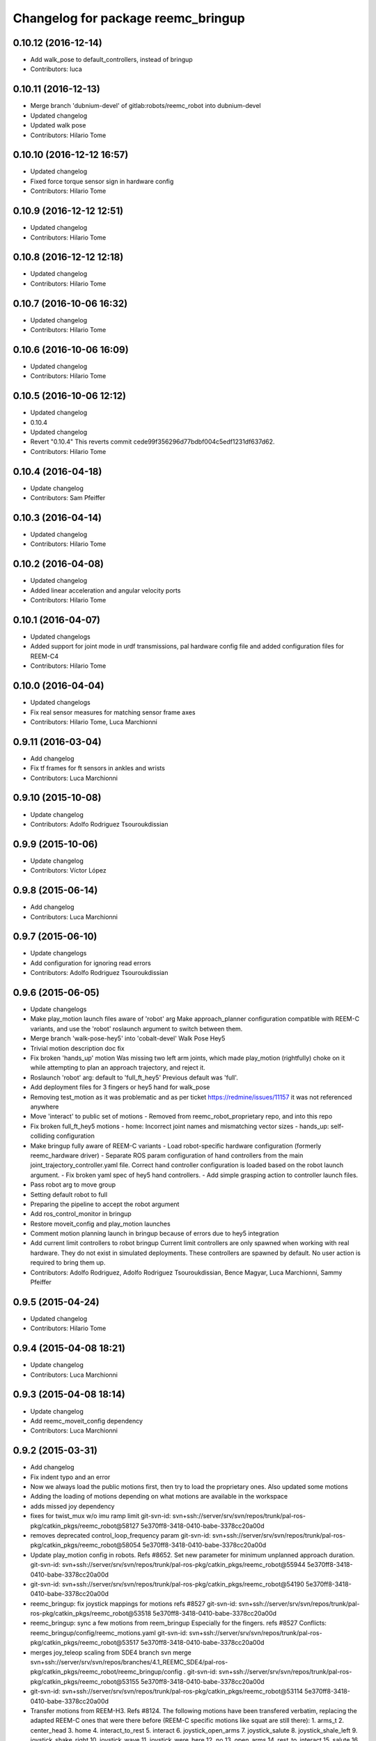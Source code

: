 ^^^^^^^^^^^^^^^^^^^^^^^^^^^^^^^^^^^
Changelog for package reemc_bringup
^^^^^^^^^^^^^^^^^^^^^^^^^^^^^^^^^^^

0.10.12 (2016-12-14)
--------------------
* Add walk_pose to default_controllers, instead of bringup
* Contributors: luca

0.10.11 (2016-12-13)
--------------------
* Merge branch 'dubnium-devel' of gitlab:robots/reemc_robot into dubnium-devel
* Updated changelog
* Updated walk pose
* Contributors: Hilario Tome

0.10.10 (2016-12-12 16:57)
--------------------------
* Updated changelog
* Fixed force torque sensor sign in hardware config
* Contributors: Hilario Tome

0.10.9 (2016-12-12 12:51)
-------------------------
* Updated changelog
* Contributors: Hilario Tome

0.10.8 (2016-12-12 12:18)
-------------------------
* Updated changelog
* Contributors: Hilario Tome

0.10.7 (2016-10-06 16:32)
-------------------------
* Updated changelog
* Contributors: Hilario Tome

0.10.6 (2016-10-06 16:09)
-------------------------
* Updated changelog
* Contributors: Hilario Tome

0.10.5 (2016-10-06 12:12)
-------------------------
* Updated changelog
* 0.10.4
* Updated changelog
* Revert "0.10.4"
  This reverts commit cede99f356296d77bdbf004c5edf1231df637d62.
* Contributors: Hilario Tome

0.10.4 (2016-04-18)
-------------------
* Update changelog
* Contributors: Sam Pfeiffer

0.10.3 (2016-04-14)
-------------------
* Updated changelog
* Contributors: Hilario Tome

0.10.2 (2016-04-08)
-------------------
* Updated changelog
* Added linear acceleration and angular velocity ports
* Contributors: Hilario Tome

0.10.1 (2016-04-07)
-------------------
* Updated changelogs
* Added support for joint mode in urdf transmissions, pal hardware config file and added configuration files for REEM-C4
* Contributors: Hilario Tome

0.10.0 (2016-04-04)
-------------------
* Updated changelogs
* Fix real sensor measures for matching sensor frame axes
* Contributors: Hilario Tome, Luca Marchionni

0.9.11 (2016-03-04)
-------------------
* Add changelog
* Fix tf frames for ft sensors in ankles and wrists
* Contributors: Luca Marchionni

0.9.10 (2015-10-08)
-------------------
* Update changelog
* Contributors: Adolfo Rodriguez Tsouroukdissian

0.9.9 (2015-10-06)
------------------
* Update changelog
* Contributors: Víctor López

0.9.8 (2015-06-14)
------------------
* Add changelog
* Contributors: Luca Marchionni

0.9.7 (2015-06-10)
------------------
* Update changelogs
* Add configuration for ignoring read errors
* Contributors: Adolfo Rodriguez Tsouroukdissian

0.9.6 (2015-06-05)
------------------
* Update changelogs
* Make play_motion launch files aware of 'robot' arg
  Make approach_planner configuration compatible with REEM-C variants, and use the
  'robot' roslaunch argument to switch between them.
* Merge branch 'walk-pose-hey5' into 'cobalt-devel'
  Walk Pose Hey5
* Trivial motion description doc fix
* Fix broken 'hands_up' motion
  Was missing two left arm joints, which made play_motion (rightfully) choke on
  it while attempting to plan an approach trajectory, and reject it.
* Roslaunch 'robot' arg: default to 'full_ft_hey5'
  Previous default was 'full'.
* Add deployment files for 3 fingers or hey5 hand for walk_pose
* Removing test_motion as it was problematic and as per ticket https://redmine/issues/11157 it was not referenced anywhere
* Move 'interact' to public set of motions
  - Removed from reemc_robot_proprietary repo, and into this repo
* Fix broken full_ft_hey5 motions
  - home: Incorrect joint names and mismatching vector sizes
  - hands_up: self-colliding configuration
* Make bringup fully aware of REEM-C variants
  - Load robot-specific hardware configuration (formerly reemc_hardware driver)
  - Separate ROS param configuration of hand controllers from the main
  joint_trajectory_controller.yaml file. Correct hand controller configuration
  is loaded based on the robot launch argument.
  - Fix broken yaml spec of hey5 hand controllers.
  - Add simple grasping action to controller launch files.
* Pass robot arg to move group
* Setting default robot to full
* Preparing the pipeline to accept the robot argument
* Add ros_control_monitor in bringup
* Restore moveit_config and play_motion launches
* Comment motion planning launch in bringup because of errors due to hey5 integration
* Add current limit controllers to robot bringup
  Current limit controllers are only spawned when working with real hardware.
  They do not exist in simulated deployments.
  These controllers are spawned by default. No user action is required to bring
  them up.
* Contributors: Adolfo Rodriguez, Adolfo Rodriguez Tsouroukdissian, Bence Magyar, Luca Marchionni, Sammy Pfeiffer

0.9.5 (2015-04-24)
------------------
* Updated changelog
* Contributors: Hilario Tome

0.9.4 (2015-04-08 18:21)
------------------------
* Update changelog
* Contributors: Luca Marchionni

0.9.3 (2015-04-08 18:14)
------------------------
* Update changelog
* Add reemc_moveit_config dependency
* Contributors: Luca Marchionni

0.9.2 (2015-03-31)
------------------
* Add changelog
* Fix indent typo and an error
* Now we always load the public motions first, then try to load the proprietary ones. Also updated some motions
* Adding the loading of motions depending on what motions are available in the workspace
* adds missed joy dependency
* fixes for twist_mux w/o imu ramp limit
  git-svn-id: svn+ssh://server/srv/svn/repos/trunk/pal-ros-pkg/catkin_pkgs/reemc_robot@58127 5e370ff8-3418-0410-babe-3378cc20a00d
* removes deprecated control_loop_frequency param
  git-svn-id: svn+ssh://server/srv/svn/repos/trunk/pal-ros-pkg/catkin_pkgs/reemc_robot@58054 5e370ff8-3418-0410-babe-3378cc20a00d
* Update play_motion config in robots. Refs #8652.
  Set new parameter for minimum unplanned approach duration.
  git-svn-id: svn+ssh://server/srv/svn/repos/trunk/pal-ros-pkg/catkin_pkgs/reemc_robot@55944 5e370ff8-3418-0410-babe-3378cc20a00d
* git-svn-id: svn+ssh://server/srv/svn/repos/trunk/pal-ros-pkg/catkin_pkgs/reemc_robot@54190 5e370ff8-3418-0410-babe-3378cc20a00d
* reemc_bringup: fix joystick mappings for motions
  refs #8527
  git-svn-id: svn+ssh://server/srv/svn/repos/trunk/pal-ros-pkg/catkin_pkgs/reemc_robot@53518 5e370ff8-3418-0410-babe-3378cc20a00d
* reemc_bringup: sync a few motions from reem_bringup
  Especially for the fingers.
  refs #8527
  Conflicts:
  reemc_bringup/config/reemc_motions.yaml
  git-svn-id: svn+ssh://server/srv/svn/repos/trunk/pal-ros-pkg/catkin_pkgs/reemc_robot@53517 5e370ff8-3418-0410-babe-3378cc20a00d
* merges joy_teleop scaling from SDE4 branch
  svn merge svn+ssh://server/srv/svn/repos/branches/4.1_REEMC_SDE4/pal-ros-pkg/catkin_pkgs/reemc_robot/reemc_bringup/config .
  git-svn-id: svn+ssh://server/srv/svn/repos/trunk/pal-ros-pkg/catkin_pkgs/reemc_robot@53155 5e370ff8-3418-0410-babe-3378cc20a00d
* git-svn-id: svn+ssh://server/srv/svn/repos/trunk/pal-ros-pkg/catkin_pkgs/reemc_robot@53114 5e370ff8-3418-0410-babe-3378cc20a00d
* Transfer motions from REEM-H3. Refs #8124.
  The following motions have been transfered verbatim, replacing the adapted REEM-C
  ones that were there before (REEM-C specific motions like squat are still there):
  1.  arms_t
  2.  center_head
  3.  home
  4.  interact_to_rest
  5.  interact
  6.  joystick_open_arms
  7.  joystick_salute
  8.  joystick_shale_left
  9.  joystick_shake_right
  10. joystick_wave
  11. joystick_were_here
  12. no
  13. open_arms
  14. rest_to_interact
  15. salute
  16. shake_left
  17. shake_right
  18. wave
  19. were_here
  20. yes_fast
  21. yes
  git-svn-id: svn+ssh://server/srv/svn/repos/trunk/pal-ros-pkg/catkin_pkgs/reemc_robot@52702 5e370ff8-3418-0410-babe-3378cc20a00d
* added walk_pose to bringup and updated package dependencies
  git-svn-id: svn+ssh://server/srv/svn/repos/trunk/pal-ros-pkg/catkin_pkgs/reemc_robot@52609 5e370ff8-3418-0410-babe-3378cc20a00d
* added config and launch for walk_pose
  git-svn-id: svn+ssh://server/srv/svn/repos/trunk/pal-ros-pkg/catkin_pkgs/reemc_robot@52608 5e370ff8-3418-0410-babe-3378cc20a00d
* changes the joystick configuration so it doesn't do anything (no turbo)
  git-svn-id: svn+ssh://server/srv/svn/repos/trunk/pal-ros-pkg/catkin_pkgs/reemc_robot@52461 5e370ff8-3418-0410-babe-3378cc20a00d
* updates dependency on twist_mux (not pal_mobile_base)
  git-svn-id: svn+ssh://server/srv/svn/repos/trunk/pal-ros-pkg/catkin_pkgs/reemc_robot@52443 5e370ff8-3418-0410-babe-3378cc20a00d
* renames mobile_base launch into twist_mux
  git-svn-id: svn+ssh://server/srv/svn/repos/trunk/pal-ros-pkg/catkin_pkgs/reemc_robot@52324 5e370ff8-3418-0410-babe-3378cc20a00d
* renames config for twist_mux (from mobile_base)
  git-svn-id: svn+ssh://server/srv/svn/repos/trunk/pal-ros-pkg/catkin_pkgs/reemc_robot@52321 5e370ff8-3418-0410-babe-3378cc20a00d
* uses twist_mux
  git-svn-id: svn+ssh://server/srv/svn/repos/trunk/pal-ros-pkg/catkin_pkgs/reemc_robot@52320 5e370ff8-3418-0410-babe-3378cc20a00d
* refs #7535 : adds tf_lookup dependency
  NOTE previous commit was based on this:
  svn merge svn+ssh://server/srv/svn/repos/trunk/pal-ros-pkg/catkin_pkgs/reemc_robot/reemc_bringup -c -52271
  git-svn-id: svn+ssh://server/srv/svn/repos/trunk/pal-ros-pkg/catkin_pkgs/reemc_robot@52274 5e370ff8-3418-0410-babe-3378cc20a00d
* refs #7535 : sorry, tf_lookup is actually needed
  git-svn-id: svn+ssh://server/srv/svn/repos/trunk/pal-ros-pkg/catkin_pkgs/reemc_robot@52273 5e370ff8-3418-0410-babe-3378cc20a00d
* refs #7535 : removes tf_lookup (not needed) from the bringup
  git-svn-id: svn+ssh://server/srv/svn/repos/trunk/pal-ros-pkg/catkin_pkgs/reemc_robot@52271 5e370ff8-3418-0410-babe-3378cc20a00d
* refs #7535 : puts reemc_bringup launch here
  git-svn-id: svn+ssh://server/srv/svn/repos/trunk/pal-ros-pkg/catkin_pkgs/reemc_robot@52270 5e370ff8-3418-0410-babe-3378cc20a00d
* refs #7536 : adds pal_mobile_base dependency
  NOTE the pal_mobile_base should be renamed to twist_mux or similar
  git-svn-id: svn+ssh://server/srv/svn/repos/trunk/pal-ros-pkg/catkin_pkgs/reemc_robot@52118 5e370ff8-3418-0410-babe-3378cc20a00d
* refs #7536 : adds twist mux*
  * mobile base node at this moment
  git-svn-id: svn+ssh://server/srv/svn/repos/trunk/pal-ros-pkg/catkin_pkgs/reemc_robot@52116 5e370ff8-3418-0410-babe-3378cc20a00d
* Remove turbo and map joystick buttons to the 5 motions
  refs #7778
  git-svn-id: svn+ssh://server/srv/svn/repos/trunk/pal-ros-pkg/catkin_pkgs/reemc_robot@51778 5e370ff8-3418-0410-babe-3378cc20a00d
* Add 2 poses and 6 new motions to REEM-C
  Fixes #7528
  git-svn-id: svn+ssh://server/srv/svn/repos/trunk/pal-ros-pkg/catkin_pkgs/reemc_robot@51603 5e370ff8-3418-0410-babe-3378cc20a00d
* refs #7537 : adds joy priority and turbo actions
  git-svn-id: svn+ssh://server/srv/svn/repos/trunk/pal-ros-pkg/catkin_pkgs/reemc_robot@51080 5e370ff8-3418-0410-babe-3378cc20a00d
* Merge reemc_robot from OROCOS_2.X
  git-svn-id: svn+ssh://server/srv/svn/repos/branches/hydro_migration/pal-ros-pkg/catkin_pkgs/reemc_robot@49864 5e370ff8-3418-0410-babe-3378cc20a00d
* Catkininze reemc_bringup
  git-svn-id: svn+ssh://server/srv/svn/repos/branches/hydro_migration/pal-ros-pkg/catkin_pkgs/reemc_robot@48952 5e370ff8-3418-0410-babe-3378cc20a00d
* Update manifests with maintainer information
  git-svn-id: svn+ssh://server/srv/svn/repos/branches/hydro_migration/pal-ros-pkg/stacks/reemc_robot@47601 5e370ff8-3418-0410-babe-3378cc20a00d
* git-svn-id: svn+ssh://server/srv/svn/repos/branches/hydro_migration/pal-ros-pkg/stacks/reemc_robot@47342 5e370ff8-3418-0410-babe-3378cc20a00d
* Merge from OROCOS_2.X
  git-svn-id: svn+ssh://server/srv/svn/repos/branches/hydro_migration/pal-ros-pkg/stacks/reemc_robot@46633 5e370ff8-3418-0410-babe-3378cc20a00d
* reemc_bringup: merge from OROCOS_2.X
  git-svn-id: svn+ssh://server/srv/svn/repos/branches/hydro_migration/pal-ros-pkg/stacks/reemc_robot@46048 5e370ff8-3418-0410-babe-3378cc20a00d
* Merge from OROCOS_2.X
  git-svn-id: svn+ssh://server/srv/svn/repos/branches/hydro_migration/pal-ros-pkg/stacks/reemc_robot@46041 5e370ff8-3418-0410-babe-3378cc20a00d
* Moved config files to bringup and eliminated duplicated launch file.
  Updated reemc_gazebo.launch to have everything necessary for sitting.
  Refs #6437
  git-svn-id: svn+ssh://server/srv/svn/repos/branches/OROCOS_2.X/pal-ros-pkg/stacks/reemc_robot@44909 5e370ff8-3418-0410-babe-3378cc20a00d
* Added chair sitting config files for play_motion and joystick shortcuts(only for testing).
  Refs #6437
  git-svn-id: svn+ssh://server/srv/svn/repos/branches/OROCOS_2.X/pal-ros-pkg/stacks/reemc_robot@44896 5e370ff8-3418-0410-babe-3378cc20a00d
* reemc_bringup: now contains play_motion and joy_teleop launchfiles
  git-svn-id: svn+ssh://server/srv/svn/repos/branches/OROCOS_2.X/pal-ros-pkg/stacks/reemc_robot@44837 5e370ff8-3418-0410-babe-3378cc20a00d
* Add joint trajectory controller groups for the whole body.
  Bring back the point head action.
  git-svn-id: svn+ssh://server/srv/svn/repos/branches/OROCOS_2.X/pal-ros-pkg/stacks/reemc_robot@44206 5e370ff8-3418-0410-babe-3378cc20a00d
* Correctly do bringup. PIDs were being left out.
  git-svn-id: svn+ssh://server/srv/svn/repos/branches/OROCOS_2.X/pal-ros-pkg/stacks/reemc_robot@43296 5e370ff8-3418-0410-babe-3378cc20a00d
* Create feature-limited reemc_hardware package and supporting infrastructure. Refs #5959.
  git-svn-id: svn+ssh://server/srv/svn/repos/branches/OROCOS_2.X/pal-ros-pkg/stacks/reemc_robot@42304 5e370ff8-3418-0410-babe-3378cc20a00d
* Contributors: Adolfo Rodriguez Tsouroukdissian, Bence Magyar, Enrique Fernandez, Luca Marchionni, Paul Mathieu, Sammy Pfeiffer, Victor Lopez, enriquefernandez, icarus
